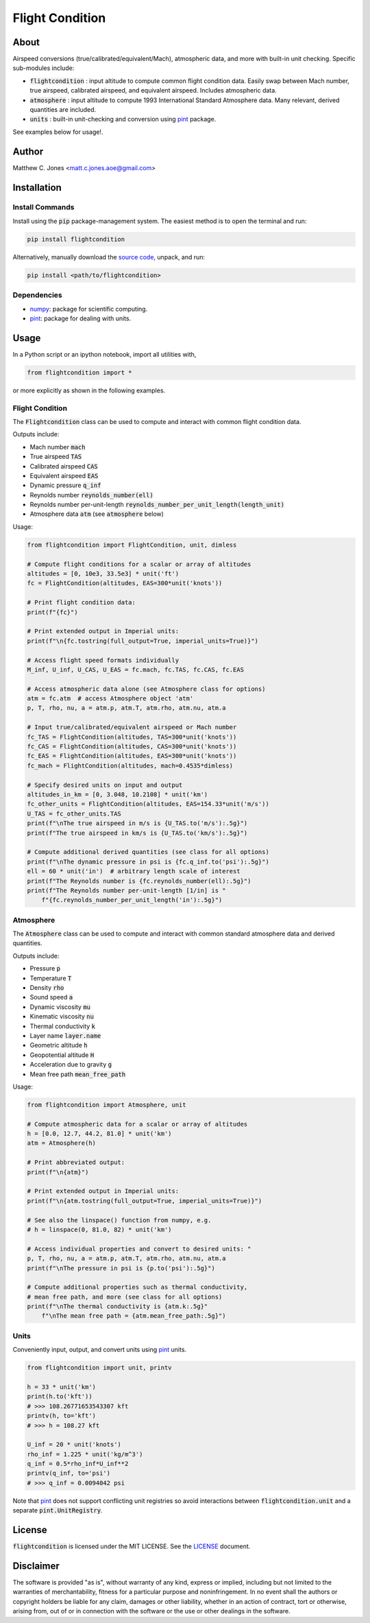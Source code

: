 ****************
Flight Condition
****************

About
=====

Airspeed conversions (true/calibrated/equivalent/Mach), atmospheric data, and
more with built-in unit checking.  Specific sub-modules include:

* :code:`flightcondition` : input altitude to compute common flight condition data.  Easily swap between Mach number, true airspeed, calibrated airspeed, and equivalent airspeed.  Includes atmospheric data.
* :code:`atmosphere` : input altitude to compute 1993 International Standard Atmosphere data.  Many relevant, derived quantities are included.
* :code:`units` : built-in unit-checking and conversion using `pint <https://pint.readthedocs.io>`_ package.

See examples below for usage!.


Author
======

Matthew C. Jones <matt.c.jones.aoe@gmail.com>

Installation
============

Install Commands
----------------

Install using the :code:`pip` package-management system.  The easiest method is
to open the terminal and run:

.. code-block:: bash

    pip install flightcondition

Alternatively, manually download the `source code
<https://github.com/MattCJones/flightcondition>`_, unpack, and run:

.. code-block:: bash

    pip install <path/to/flightcondition>

Dependencies
------------

* `numpy <https://numpy.org>`_: package for scientific computing.

* `pint <https://pint.readthedocs.io>`_: package for dealing with units.

Usage
=====
In a Python script or an ipython notebook, import all utilities with,

.. code-block:: python

    from flightcondition import *

or more explicitly as shown in the following examples.


Flight Condition
----------------

The :code:`Flightcondition` class can be used to compute and interact with
common flight condition data.

Outputs include:

* Mach number :code:`mach`
* True airspeed :code:`TAS`
* Calibrated airspeed :code:`CAS`
* Equivalent airspeed :code:`EAS`
* Dynamic pressure :code:`q_inf`
* Reynolds number :code:`reynolds_number(ell)`
* Reynolds number per-unit-length :code:`reynolds_number_per_unit_length(length_unit)`
* Atmosphere data :code:`atm` (see :code:`atmosphere` below) 

Usage:

.. code-block:: python

    from flightcondition import FlightCondition, unit, dimless

    # Compute flight conditions for a scalar or array of altitudes
    altitudes = [0, 10e3, 33.5e3] * unit('ft')
    fc = FlightCondition(altitudes, EAS=300*unit('knots'))

    # Print flight condition data:
    print(f"{fc}")

    # Print extended output in Imperial units:
    print(f"\n{fc.tostring(full_output=True, imperial_units=True)}")

    # Access flight speed formats individually
    M_inf, U_inf, U_CAS, U_EAS = fc.mach, fc.TAS, fc.CAS, fc.EAS

    # Access atmospheric data alone (see Atmosphere class for options)
    atm = fc.atm  # access Atmosphere object 'atm'
    p, T, rho, nu, a = atm.p, atm.T, atm.rho, atm.nu, atm.a

    # Input true/calibrated/equivalent airspeed or Mach number
    fc_TAS = FlightCondition(altitudes, TAS=300*unit('knots'))
    fc_CAS = FlightCondition(altitudes, CAS=300*unit('knots'))
    fc_EAS = FlightCondition(altitudes, EAS=300*unit('knots'))
    fc_mach = FlightCondition(altitudes, mach=0.4535*dimless)

    # Specify desired units on input and output
    altitudes_in_km = [0, 3.048, 10.2108] * unit('km')
    fc_other_units = FlightCondition(altitudes, EAS=154.33*unit('m/s'))
    U_TAS = fc_other_units.TAS
    print(f"\nThe true airspeed in m/s is {U_TAS.to('m/s'):.5g}")
    print(f"The true airspeed in km/s is {U_TAS.to('km/s'):.5g}")

    # Compute additional derived quantities (see class for all options)
    print(f"\nThe dynamic pressure in psi is {fc.q_inf.to('psi'):.5g}")
    ell = 60 * unit('in')  # arbitrary length scale of interest
    print(f"The Reynolds number is {fc.reynolds_number(ell):.5g}")
    print(f"The Reynolds number per-unit-length [1/in] is "
        f"{fc.reynolds_number_per_unit_length('in'):.5g}")

Atmosphere
----------

The :code:`Atmosphere` class can be used to compute and interact with common
standard atmosphere data and derived quantities.

Outputs include:

* Pressure :code:`p`
* Temperature :code:`T`
* Density :code:`rho`
* Sound speed :code:`a`
* Dynamic viscosity :code:`mu`
* Kinematic viscosity :code:`nu`
* Thermal conductivity :code:`k`
* Layer name :code:`layer.name`
* Geometric altitude :code:`h`
* Geopotential altitude :code:`H`
* Acceleration due to gravity :code:`g`
* Mean free path :code:`mean_free_path`

Usage:

.. code-block:: python

    from flightcondition import Atmosphere, unit

    # Compute atmospheric data for a scalar or array of altitudes
    h = [0.0, 12.7, 44.2, 81.0] * unit('km')
    atm = Atmosphere(h)

    # Print abbreviated output:
    print(f"\n{atm}")

    # Print extended output in Imperial units:
    print(f"\n{atm.tostring(full_output=True, imperial_units=True)}")

    # See also the linspace() function from numpy, e.g.
    # h = linspace(0, 81.0, 82) * unit('km')

    # Access individual properties and convert to desired units: "
    p, T, rho, nu, a = atm.p, atm.T, atm.rho, atm.nu, atm.a
    print(f"\nThe pressure in psi is {p.to('psi'):.5g}")

    # Compute additional properties such as thermal conductivity,
    # mean free path, and more (see class for all options)
    print(f"\nThe thermal conductivity is {atm.k:.5g}"
        f"\nThe mean free path = {atm.mean_free_path:.5g}")

Units
-----

Conveniently input, output, and convert units using `pint
<https://pint.readthedocs.io>`_ units.

.. code-block:: python

    from flightcondition import unit, printv

    h = 33 * unit('km')
    print(h.to('kft'))
    # >>> 108.26771653543307 kft
    printv(h, to='kft')
    # >>> h = 108.27 kft

    U_inf = 20 * unit('knots')
    rho_inf = 1.225 * unit('kg/m^3')
    q_inf = 0.5*rho_inf*U_inf**2
    printv(q_inf, to='psi')
    # >>> q_inf = 0.0094042 psi

Note that `pint <https://pint.readthedocs.io>`_ does not support conflicting
unit registries so avoid interactions between :code:`flightcondition.unit` and
a separate :code:`pint.UnitRegistry`.


License
=======

:code:`flightcondition` is licensed under the MIT LICENSE. See the `LICENSE <https://github.com/MattCJones/flightcondition/blob/main/LICENSE>`_ document.

Disclaimer
==========
The software is provided "as is", without warranty of any kind, express or
implied, including but not limited to the warranties of merchantability,
fitness for a particular purpose and noninfringement. In no event shall the
authors or copyright holders be liable for any claim, damages or other
liability, whether in an action of contract, tort or otherwise, arising from,
out of or in connection with the software or the use or other dealings in the
software.
